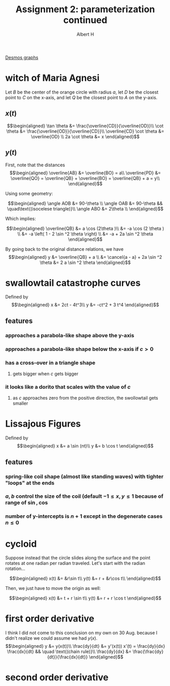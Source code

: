 #+TITLE: Assignment 2: parameterization continued
#+AUTHOR: Albert H

[[https://www.desmos.com/calculator/hhb49omfkj][Desmos graphs]]

#+begin_latex
\setcounter{section}{3}
#+end_latex

* witch of Maria Agnesi

  Let $B$ be the center of the orange circle with radius $a$, let $D$ be the closest point to $C$ on the x-axis, and let $Q$ be the closest point to $A$ on the y-axis.
  
** $x(t)$
   
   \[\begin{aligned}
    \tan \theta &= \frac{\overline{CD}}{\overline{OD}}\\
    \cot  \theta &= \frac{\overline{OD}}{\overline{CD}}\\
    \overline{CD} \cot  \theta &= \overline{OD} \\
    2a \cot  \theta &= x
   \end{aligned}\]

** $y(t)$

   
   First, note that the distances
   \[\begin{aligned}
   \overline{AB} &= \overline{BO} = a\\
   \overline{PD} &= \overline{QO} = \overline{QB} + \overline{BO} = \overline{QB} + a = y\\
   \end{aligned}\]

   Using some geometry:
   
   \[\begin{aligned}
   \angle AOB &= 90-\theta \\
   \angle OAB &= 90-\theta && \quad\text{(isocelese triangle)}\\
   \angle ABO &= 2\theta \\
   \end{aligned}\]

   Which implies:
   
   \[\begin{aligned}
   \overline{QB} &= a \cos (2\theta )\\
   &= -a \cos  (2 \theta )  \\
   &= -a \left( 1 - 2 \sin ^2 \theta \right)  \\
   &= -a + 2a \sin  ^2 \theta 
   \end{aligned}\]

   By going back to the original distance relations, we have 
   \[\begin{aligned}
   y &= \overline{QB} + a \\
   &= \cancel{a - a} + 2a \sin  ^2 \theta 
   &= 2 a \sin  ^2 \theta 
   \end{aligned}\]


#+begin_latex
\setcounter{section}{7}
#+end_latex
* swallowtail catastrophe curves
  Defined by 
  \[\begin{aligned}
  x &= 2ct - 4t^3\\
  y &= -ct^2 + 3 t^4
  \end{aligned}\]
** features
*** approaches a parabola-like shape above the y-axis
*** approaches a parabola-like shape below the x-axis if $c > 0$
*** has a cross-over in a triangle shape
**** gets bigger when $c$ gets bigger
*** it looks like a dorito that scales with the value of $c$
**** as $c$ approaches zero from the positive direction, the swollowtail gets smaller
* Lissajous Figures
  Defined by 
  \[\begin{aligned}
  x &= a \sin (nt)\\
  y &= b \cos  t
  \end{aligned}\]
** features
*** spring-like coil shape (almost like standing waves) with tighter "loops" at the ends
*** $a, b$ control the size of the coil (default $-1 \le x, y \le 1$ because of range of $\sin, \cos$
*** number of y-intercepts is $n+1$ except in the degenerate cases $n \le 0$

#+begin_latex
\setcounter{section}{10}
#+end_latex
* cycloid
  Suppose instead that the circle slides along the surface and the point rotates at one radian per radian traveled. Let's start with the radian rotation...
  
  \[\begin{aligned}
  x(t) &= &r\sin t\\
  y(t) &= r + &r\cos t\\
  \end{aligned}\]

  Then, we just have to move the origin as well:
  
  \[\begin{aligned}
  x(t) &= t + r \sin  t\\
  y(t) &= r + r \cos t
  \end{aligned}\]
* first order derivative
  
  I think I did not come to this conclusion on my own on 30 Aug. because I didn't realize we could assume we had $y(x)$.
  \[\begin{aligned}
  y &= y(x(t))\\
  \frac{dy}{dt} &= y'(x(t)) x'(t) = \frac{dy}{dx} \frac{dx}{dt} && \quad \text{(chain rule)}\\
  \frac{dy}{dx} &= \frac{\frac{dy}{dt}}{\frac{dx}{dt}}
  \end{aligned}\]
* second order derivative
